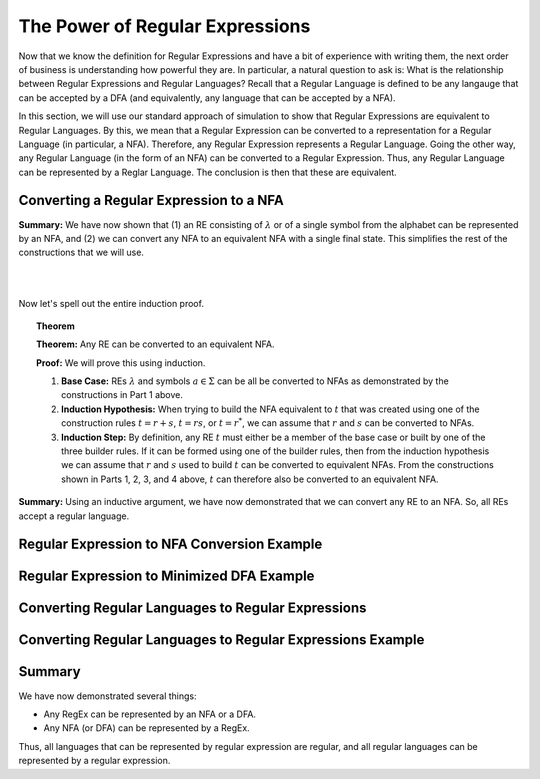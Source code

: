 .. This file is part of the OpenDSA eTextbook project. See
.. http://opendsa.org for more details.
.. Copyright (c) 2012-2020 by the OpenDSA Project Contributors, and
.. distributed under an MIT open source license.

.. avmetadata::
   :author: Mostafa Mohammed and Cliff Shaffer
   :satisfies: Regular Expressions
   :topic: Regular Expressions


The Power of Regular Expressions
================================

Now that we know the definition for Regular Expressions and have a bit
of experience with writing them, the next order of business is
understanding how powerful they are.
In particular, a natural question to ask is:
What is the relationship between Regular Expressions and Regular
Languages?
Recall that a Regular Language is defined to be any langauge that can
be accepted by a DFA (and equivalently, any language that can be
accepted by a NFA).

In this section, we will use our standard approach of simulation to
show that Regular Expressions are equivalent to Regular Languages.
By this, we mean that a Regular Expression can be converted to a
representation for a Regular Language (in particular, a NFA).
Therefore, any Regular Expression represents a Regular Language.
Going the other way, any Regular Language (in the form of an NFA) can
be converted to a Regular Expression.
Thus, any Regular Language can be represented by a Reglar Language.
The conclusion is then that these are equivalent.


Converting a Regular Expression to a NFA
----------------------------------------

.. inlineav:: RegEx2NFA1FS ff
   :links: DataStructures/FLA/FLA.css AV/PIFLA/Regular/RegEx2NFA1FS.css
   :scripts: DataStructures/FLA/FA.js DataStructures/PIFrames.js AV/PIFLA/Regular/RegEx2NFA1FS.js
   :output: show

**Summary:** We have now shown that (1) an RE consisting of
:math:`\lambda` or of a single symbol from the alphabet can be
represented by an NFA, and (2) we can convert any NFA to an equivalent
NFA with a single final state.
This simplifies the rest of the constructions that we will use.

.. inlineav:: RegEx2NFAorFS ff
   :links: DataStructures/FLA/FLA.css AV/PIFLA/Regular/RegEx2NFAorFS.css
   :scripts: DataStructures/FLA/FA.js DataStructures/PIFrames.js AV/PIFLA/Regular/RegEx2NFAorFS.js
   :output: show

|

.. inlineav:: RegEx2NFAcatFS ff
   :links: DataStructures/FLA/FLA.css AV/PIFLA/Regular/RegEx2NFAcatFS.css
   :scripts: DataStructures/FLA/FA.js DataStructures/PIFrames.js AV/PIFLA/Regular/RegEx2NFAcatFS.js
   :output: show

|

.. inlineav:: RegEx2NFAstarFS ff
   :links: DataStructures/FLA/FLA.css AV/PIFLA/Regular/RegEx2NFAstarFS.css
   :scripts: DataStructures/FLA/FA.js DataStructures/PIFrames.js AV/PIFLA/Regular/RegEx2NFAstarFS.js
   :output: show

Now let's spell out the entire induction proof.

.. topic:: Theorem

   **Theorem:** Any RE can be converted to an equivalent NFA.

   **Proof:** We will prove this using induction.

   #. **Base Case:** REs :math:`\lambda` and symbols
      :math:`a \in \Sigma` can be all be converted to NFAs as
      demonstrated by the constructions in Part 1 above.

   #. **Induction Hypothesis:** When trying to build the NFA
      equivalent to :math:`t` that was created using one of the
      construction rules :math:`t = r + s`,
      :math:`t = rs`, or :math:`t = r^*`, we can assume that
      :math:`r` and :math:`s` can be converted to NFAs.

   #. **Induction Step:** By definition, any RE :math:`t` must
      either be a member of the base case or built by one of the three
      builder rules.
      If it can be formed using one of the builder rules,
      then from the induction hypothesis we can assume
      that :math:`r` and :math:`s` used to build :math:`t` can be
      converted to equivalent NFAs.
      From the constructions shown in Parts 1, 2, 3, and 4 above,
      :math:`t` can therefore also be converted to an equivalent NFA.

**Summary:** Using an inductive argument, we have now demonstrated
that we can convert any RE to an NFA.
So, all REs accept a regular language.


Regular Expression to NFA Conversion Example
--------------------------------------------

.. inlineav:: RegEx2NFAExampleFS ff
   :links: DataStructures/FLA/FLA.css AV/PIFLA/Regular/RegEx2NFAExampleFS.css
   :scripts:  DataStructures/FLA/FA.js DataStructures/PIFrames.js AV/PIFLA/Regular/RegEx2NFAExampleFS.js
   :output: show

Regular Expression to Minimized DFA Example
-------------------------------------------

.. inlineav:: REtoMinimizedDFACON ss
   :links:   DataStructures/FLA/FLA.css AV/VisFormalLang/Regular/REtoMinimizedDFACON.css
   :scripts: lib/underscore.js lib/paper-core.min.js DataStructures/FLA/FA.js DataStructures/FLA/Discretizer.js DataStructures/FLA/REtoFAController.js AV/VisFormalLang/Regular/REtoMinimizedDFACON.js
   :output: show


Converting Regular Languages to Regular Expressions
---------------------------------------------------

.. inlineav:: ConvertRLREFS ff
   :links: DataStructures/FLA/FLA.css AV/PIFLA/Regular/ConvertRLREFS.css
   :scripts: DataStructures/FLA/FA.js DataStructures/PIFrames.js DataStructures/FLA/PDA.js AV/Obsolete/FL_resources/ParseTree.js AV/PIFLA/Regular/ConvertRLREFS.js
   :output: show

Converting Regular Languages to Regular Expressions Example
-----------------------------------------------------------

.. inlineav:: NFAtoRECON ss
   :links: AV/VisFormalLang/Regular/NFAtoRECON.css
   :scripts: DataStructures/FLA/FA.js DataStructures/PIFrames.js AV/VisFormalLang/Regular/NFAtoRECON.js
   :output: show

Summary
-------

We have now demonstrated several things:

* Any RegEx can be represented by an NFA or a DFA.
* Any NFA (or DFA) can be represented by a RegEx.

Thus, all languages that can be represented by regular
expression are regular, and all regular languages can be represented
by a regular expression.
